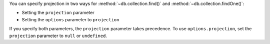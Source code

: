 You can specify projection in two ways for :method:`~db.collection.find()` 
and :method:`~db.collection.findOne()`:

- Setting the ``projection`` parameter
- Setting the ``options`` parameter to ``projection``

If you specify both parameters, the ``projection`` parameter takes precedence. To use 
``options.projection``, set the ``projection`` parameter to ``null`` or 
``undefined``.